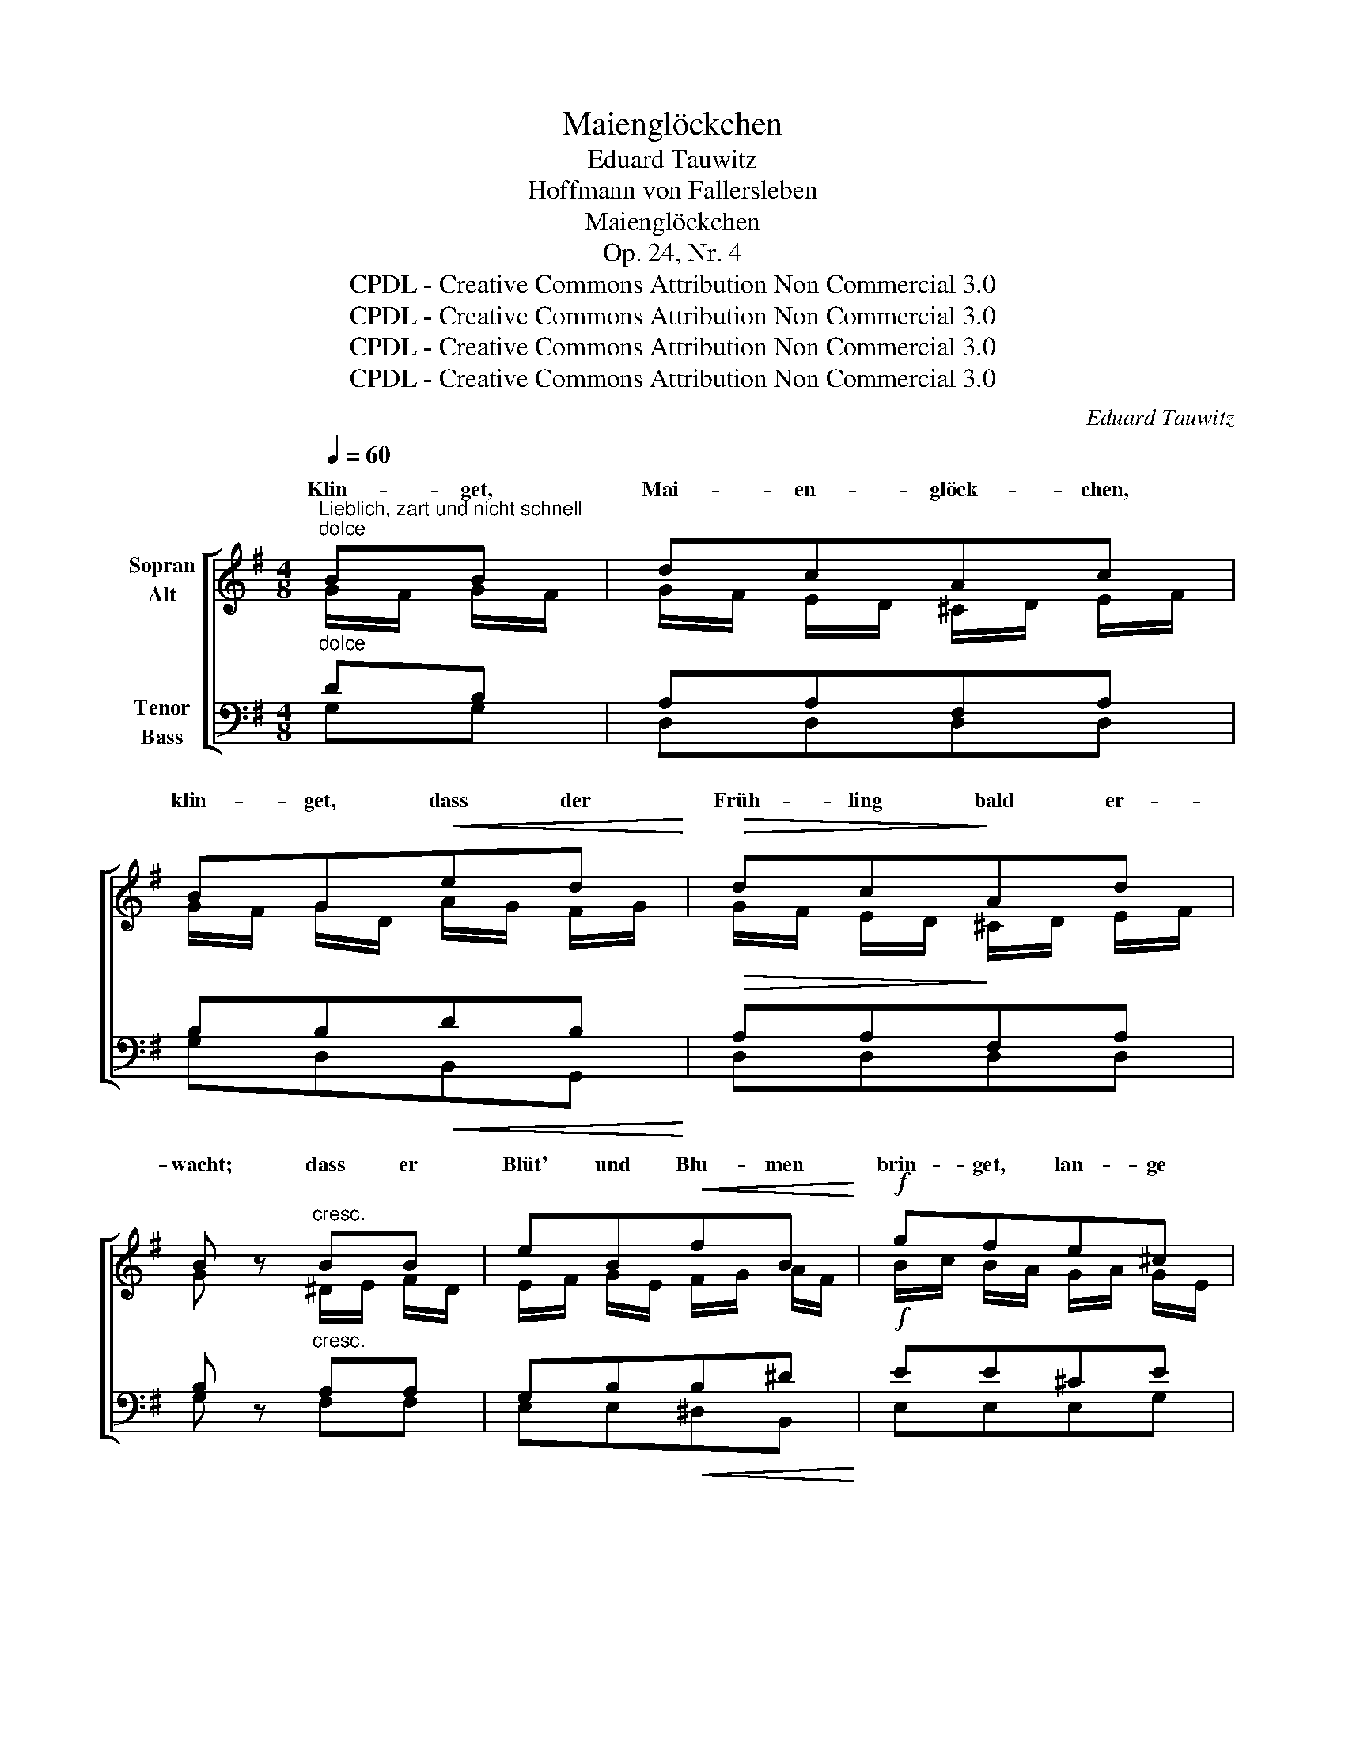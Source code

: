 X:1
T:Maienglöckchen
T:Eduard Tauwitz
T:Hoffmann von Fallersleben
T:Maienglöckchen
T:Op. 24, Nr. 4
T:CPDL - Creative Commons Attribution Non Commercial 3.0
T:CPDL - Creative Commons Attribution Non Commercial 3.0
T:CPDL - Creative Commons Attribution Non Commercial 3.0
T:CPDL - Creative Commons Attribution Non Commercial 3.0
C:Eduard Tauwitz
Z:Hoffmann von Fallersleben
Z:CPDL - Creative Commons Attribution Non Commercial 3.0
%%score [ ( 1 2 ) ( 3 4 ) ]
L:1/8
Q:1/4=60
M:4/8
K:G
V:1 treble nm="Sopran\nAlt"
V:2 treble 
V:3 bass nm="Tenor\nBass"
V:4 bass 
V:1
"^Lieblich, zart und nicht schnell""^dolce" BB | dcAc | BG!<(!ed!<)! |!>(! dc!>)!Ad | %4
w: Klin- get,|Mai- en- glöck- chen,|klin- get, dass der|Früh- ling bald er-|
 B z"^cresc." BB | eB!<(!fB!<)! |!f! gfe^c | Bd"^decresc."^c^A | B z!p!"^dolce" !>!=cB | BABA | %10
w: wacht; dass er|Blüt' und Blu- men|brin- get, lan- ge|Tag' und kur- ze|Nacht. Dass sich|aus der Knos- pe|
!<(! GB!<)!!>(!ed!>)! | A^G!<(!A^A!<)! | B z !>!d=c | cBcB |!<(! Ac!<)!!>(!=fe!>)! | edcB | %16
w: je- de Blü- te|sehnt an's Son- nen-|licht, Ant- wort|gibt auf je- de|Re- de, die zu|ihr der Sän- ger|
 c z"^dolce" z2 |!<(! d/e/ d/^c/!<)!!>(! d/=c/ B/A/!>)! | Gg d2 | d/e/ d/^c/ d/=c/B/A/ | %20
w: spricht.|Klin- * get, * Glöck- * chen, *|klin- * get,|dass * der * Früh- * ling er-|
 B z!f! gg | g4 | e z ee | e4 | e z !>!cA | BB!<(!cc!<)! | ^c d/^d/!>(!e=c!>)! |"^dolce" BdcA | %28
w: wacht, klin- get,|klin-|get, Glöck- chen,|klin-|get, dass er|Blüt' und Blu- men|brin- get, _ lan- ge|Tag' und kur- ze|
 G2 z2 |!f! !>!g3 e | dB z2 | !>!g3 e | d2 z2 |"^dolce"!<(! A3 A!<)! |!>(! e2!>)! d2 | %35
w: Nacht.|Dass der|Früh- ling|bald er-|wacht,|dass er|Blüt' und|
!<(! A3 A!<)! |!>(! e2!>)! d z |!f! .e.Bc!p!A |!<(! d4-!<)! | d2 F2 | G z z2 | d4 | !>!B z GB | %43
w: Blu- men|brin- get,|lan- ge Tag' und|kur-|* ze|Nacht!|Klin-|get, Glöck- chen,|
 d4 | !>!G z"^dolce" BB | GBG B/!<(!d/!<)! |!>(! !fermata!g2!>)! z2 |] %47
w: klin-|get, dass der|Früh- ling bald er- *|wacht.|
V:2
 G/F/ G/F/ | G/F/ E/D/ ^C/D/ E/F/ | G/F/ G/D/ A/G/ F/G/ | G/F/ E/D/ ^C/D/ E/F/ | G x ^D/E/ F/D/ | %5
w: |||||
 E/F/ G/E/ F/G/ A/F/ | B/c/ B/A/ G/A/ G/E/ | D/E/ F/^E/ F/=E/ D/^C/ | B, x FG | FFFF | GGGG | %11
w: ||||||
 FDFF | G x ^GA | ^GGGG | AAAA | ^GGEE | E x DD | DDFF | GGFG | DDFF | G x d/e/ d/B/ | %21
w: |||||* Ant- wort|gibt auf je- de|Re- de, die zu|ihr der Sän- ger|spricht. Klin- * get, *|
 c/G/ B/c/ d/e/ d/B/ | c/B/ A/G/ ^G/A/ B/G/ | A/E/ ^G/A/ B/c/ B/G/ | A x ED | DGAA | ^A B/G/G=A | %27
w: Mai- * en- * glöck- * chen, *|klin- * get, * dass * der *|Früh- * ling * bald * er- *|wacht; * *|||
 GBAF | G2 x2 | G3 G | GFGF | G4 | G2 x2 | F3 F | AG FG | F3 F | G2 G x | .G.^GAA | (G2 ^G2 | %39
w: |||* * bald er-|wacht,|_|||||||
 A2) D2 | D x x2 | F/G/ A/G/ F/G/ F/A/ | GcB z | A/B/ A/G/ F/G/A/F/ | G x GG | GGGG | B2 x2 |] %47
w: ||Klin- * get, * Glöck- * chen, *|klin- * get,|dass * der * Früh- * ling er-|wacht, * *|||
V:3
"^dolce" DB, | A,A,F,A, | B,B,!<(!DB,!<)! |!>(! A,A,!>)!F,A, | B, z"^cresc." A,A, | %5
 G,B,!<(!B,^D!<)! |!f! EE^CE | FB,"^decresc."^A,E | D z!p!"^dolce" !>!=A,B, | DCDC | %10
!<(! B,D!<)!!>(!CB,!>)! | CB,!<(!CC!<)! | B, z !>!B,C | EDED | CE!>(!DC!>)! | CB,A,^G, | %16
 A, z"^dolce" CB, |!<(! A,C!<)!!>(!E D/C/!>)! | B,DCB, | A,CE D/C/ | B, z!f! =FF | EE=FF | %22
 EE!>!DD | !>!CC!>!DD | C z !>!CC | B,D!<(!DD!<)! | G, G,/=F/!>(!EE!>)! |"^dolce" DDDC | B,2 z2 | %29
!f! E3 C | B,D z2 | !>!E3 C | B,2 z2 |"^dolce"!<(! D3 D!<)! |!>(! D2!>)! B,2 |!<(! D3 D!<)! | %36
!>(! D2!>)! D z |!f! .C.D.C!p!.E |!<(! (B,4!<)! | C2) A,C | B,"^dolce" z z2 | %41
 A,/B,/ C/B,/!<(! A,/B,/ A,/C/!<)! | B,ED z | C/D/!<(! C/B,/ A,/B,/!<)!C/A,/ | B, z"^dolce" DD | %45
 B,DB, D/!<(!B,/!<)! |!>(! !fermata!D2!>)! z2 |] %47
V:4
 G,G, | D,D,D,D, | G,D,B,,G,, | D,D,D,D, | G, x F,F, | E,E,^D,B,, | E,E,E,G, | F,F,F,F, | %8
w: ||||||||
 B,, D,2 D,- | D, D,2 D, | G, D,2 D,- | D,D,D,D, | G, E,2 E,- | E, E,2 E, | A, E,2 E,- | E,E,E,E, | %16
w: * Dass sich|_ je- de|Blü- te sehnt|_ an's Son- nen-|licht, Ant- wort|_ gibt auf|je- de Re-|* de, die er|
 A,, x A,G, | F,F,D,D, | G,B,A,G, | F,F,D,D, | G, x B,G, | CG,B,G, | CCB,E, | A,E,^G,E, | %24
w: spricht. * *||||||||
 A, x A,/=G,/ F,/D,/ | G,/B,/ A,/G,/ F,/A,/ G,/F,/ | E,/_E,/ D,/B,,/C,C, | D,D,D,D, | G,2 x2 | %29
w: |||||
 C,3 E, | G,B, x2 | C,3 E, | G,2 x2 | C3 C | B,2 G,2 | C3 C | B,2 B,, x | .C,.E,.A,,.C, | D,4- | %39
w: ||bald er-|wacht,|||||||
 D,2 D,2 | G,B, A,/G,/ F,/E,/ | D,D,D,D, | G,G, C/B,/ G,/E,/ | D,4 | G, x G,G, | G,4 | G,,2 x2 |] %47
w: |* ja, klin- * get, *|Mai- en- glöck- chen,|klin- get, klin- * get, *|klin-|get, klin- get,|klin-|get.|

